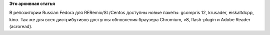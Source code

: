 .. title: Новые пакеты
.. slug: новые-пакеты
.. date: 2012-03-09 01:00:36
.. tags:
.. category:
.. link:
.. description:
.. type: text
.. author: Tigro

**Это архивная статья**


В репозитории Russian Fedora для RERemix/SL/Centos доступны новые
пакеты: gcompris 12, krusader, eiskaltdcpp, kino. Так же для всех
дистрибутивов доступны обновления браузера Chromium, v8, flash-plugin и
Adobe Reader (acroread).

